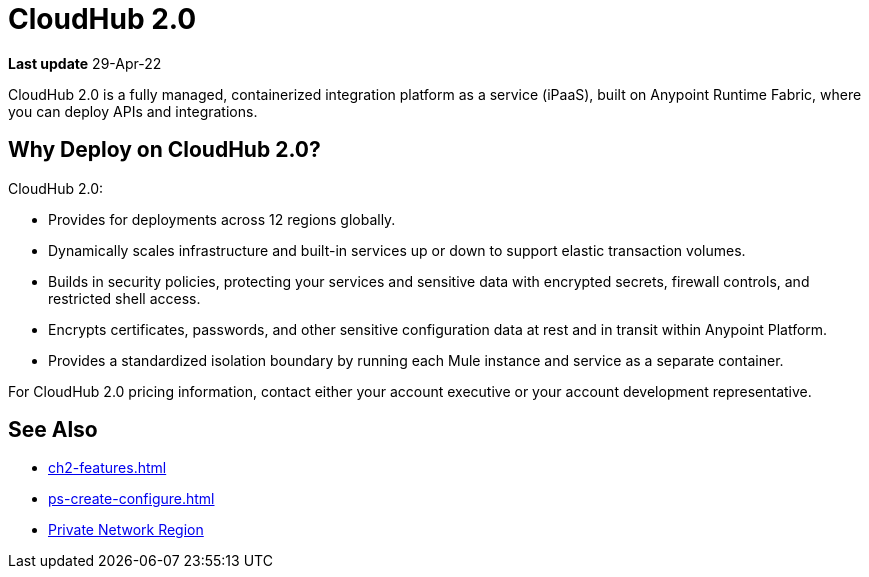 = CloudHub 2.0

// reliability, performance, and security.

*Last update* 29-Apr-22


CloudHub 2.0 is a fully managed, containerized integration platform as a service (iPaaS),
built on Anypoint Runtime Fabric, where you can deploy APIs and integrations.

== Why Deploy on CloudHub 2.0?

CloudHub 2.0:

* Provides for deployments across 12 regions globally.
* Dynamically scales infrastructure and built-in services up or down to support elastic transaction volumes.
* Builds in security policies, protecting your services and sensitive data with encrypted secrets, firewall controls, and restricted shell access.
* Encrypts certificates, passwords, and other sensitive configuration data at rest and in transit within Anypoint Platform.
* Provides a standardized isolation boundary by running each Mule instance and service as a separate container.

For CloudHub 2.0 pricing information, contact either your account executive or your account development representative.



////
(from CH 1.0 architecture topic)
xref:cloudhub.adoc[CloudHub] is designed to provide enterprises with a multitenant, secure, elastic, and highly available integration platform as a service (iPaaS). To maximize your use of CloudHub, you should understand how the underlying mechanisms of the CloudHub platform work to achieve these goals.

Manage CloudHub with the Anypoint Runtime Manager console in Anypoint Platform. You can also xref:deploying-to-cloudhub.adoc[deploy] to it directly from Anypoint Studio, via the xref:cloudhub-api.adoc[CloudHub REST API] or via the xref:anypoint-platform-cli.adoc[Anypoint Platform command-line interface].

[NOTE]
====
See xref:deployment-strategies.adoc[Deployment Options^] for a better understanding of the different possible deployment scenarios, including on-premises and Anypoint Platform Private Cloud Edition (Anypoint PCE).
====
////

//// 

(from CH 1.0 "cloudhub" topic)

https://www.mulesoft.com/cloudhub/ipaas-cloud-based-integration-demand[CloudHub^] is an integration platform as a service (iPaaS) where you can deploy sophisticated cross-cloud integration applications in the cloud, create new APIs on top of existing data sources, integrate on-premises applications with cloud services, and much more.

== Create an Application for CloudHub

image::logo-app.png[app]

* See xref:deploying-to-cloudhub.adoc[]. 
* See xref:mule-runtime::build-an-https-service.adoc[] to include HTTPS support in this application.

[TIP]
For examples of more applications, see xref:exchange::index.adoc[Anypoint Exchange^].

You can deploy the same Mule applications to CloudHub or to an xref:deploying-to-your-own-servers.adoc[on-premises server]. There are some differences in how features work between the environments, which you need to consider when you plan your deployment strategy. See xref:deployment-strategies.adoc[].


== Deploy your Application to CloudHub

image::logo-deploy.png[deploy]

Learn how you can deploy your applications to CloudHub:

* xref:deploying-to-cloudhub.adoc[] 
* xref:anypoint-cli::index.adoc[]

=== Easy Scalability

CloudHub is an elastic cloud, meaning it scales on demand. You can start small and scale up as your needs grow, without changing your applications or experiencing downtime. CloudHub provides a scalable architecture – one on which you can build integration applications, publish REST APIs, or Web services, and much more.


=== Integration with Anypoint Studio

Using xref:studio::index.adoc[Anypoint Studio (Studio)], you can build integration applications and deploy them to CloudHub with just a few clicks.
You can then access them like any other application deployed through the platform, by signing in to
https://anypoint.mulesoft.com[Anypoint Platform^] and then navigating to Runtime Manager.
See xref:runtime-manager::deploying-to-cloudhub.adoc#from-anypoint-platform[Deploy an Application from Studio].


=== Integrate Cloud and Enterprise Applications

The CloudHub xref:virtual-private-cloud.adoc[Anypoint Virtual Private Cloud (Anypoint VPC)] enables you to construct a secure pipe to on-premises applications through an IPsec VPN tunnel, Anypoint VPC peering, transit gateway, or AWS Direct Connect.

=== CloudHub API

To automate tasks or automatically deploy to CloudHub, use the https://anypoint.mulesoft.com/exchange/portals/anypoint-platform/f1e97bc6-315a-4490-82a7-23abe036327a.anypoint-platform/cloudhub-api[CloudHub API^]. This enables you to perform tasks such as manage and monitor your applications, and scale your applications.

== Manage your Application

image::logo-manage.png[manage]

Learn how you can manage an application that is currently running in CloudHub:

* xref:runtime-manager::managing-deployed-applications.adoc[] has information about settings that are general to all applications&#8212;both those deployed to CloudHub and to on-premises servers.
* xref:runtime-manager::managing-applications-on-cloudhub.adoc[] has information about settings that are specific to applications on CloudHub.

=== Manage Applications in Runtime Manager

Maintain your applications on CloudHub through the xref:runtime-manager::index.adoc[Runtime Manager], an intuitive cloud console where you can xref:runtime-manager::managing-deployed-applications.adoc[manage] and xref:runtime-manager::monitoring.adoc[monitor] every aspect of your applications in a centralized location.

[NOTE]
You can view the live status and detailed service history for the Runtime Manager console, platform services, and the CloudHub worker cloud on https://status.mulesoft.com/[status.mulesoft.com^] for the US platform.
For the EU platform, visit https://eu1-status.mulesoft.com/[eu1-status.mulesoft.com^].


== Monitor your Applications

image::logo-monitor.png[monitor]

Through various tools, Runtime Manager enables you to triage problems, view logs, set up alerts, view dashboards, and more. See xref:runtime-manager::monitoring.adoc[Monitor Applications] for an overview on the different ways that Runtime Manager enables you to monitor your running applications.

== Limitations

When deploying to CloudHub, keep in mind the following limitations:

* CloudHub blocks outbound SMTP traffic when more than 20 emails are sent in one hour.
* CloudHub deployment from Flow Designer fails when the external identity is set up.
////

== See Also

* xref:ch2-features.adoc[]
* xref:ps-create-configure.adoc[]
* xref:ps-gather-setup-info.adoc#private-network-region[Private Network Region]
